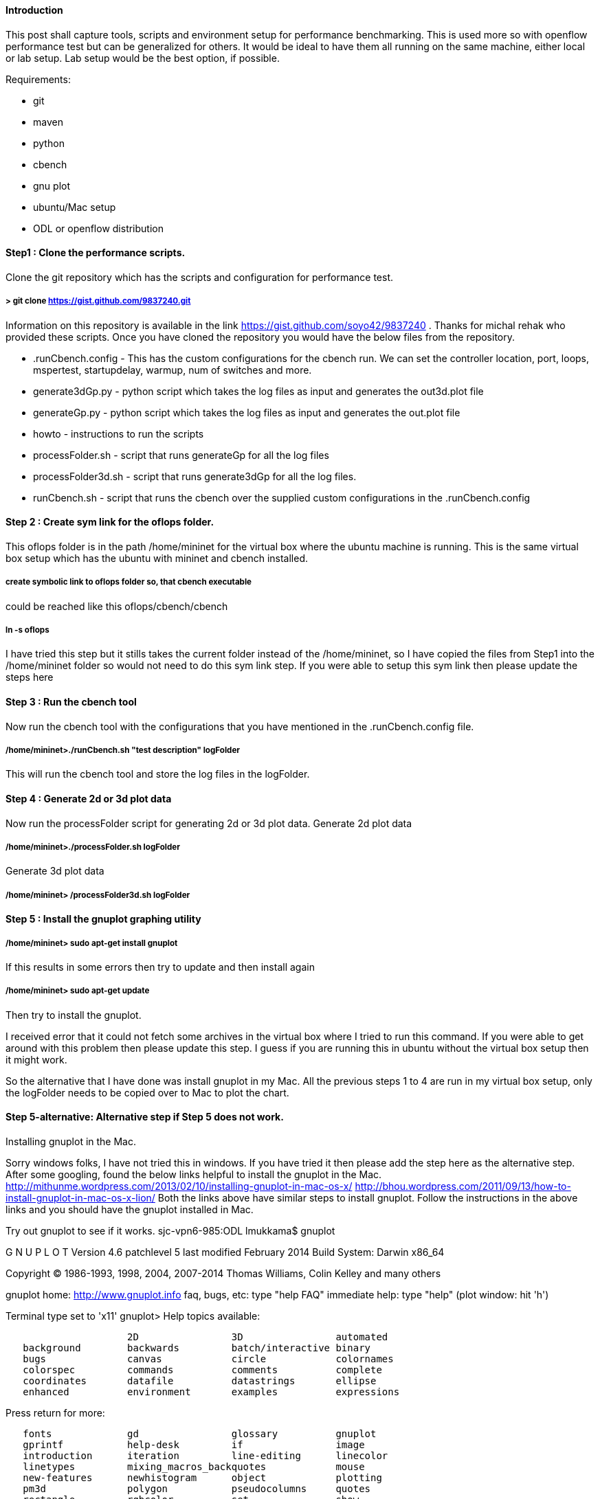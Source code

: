 [[introduction]]
==== Introduction

This post shall capture tools, scripts and environment setup for
performance benchmarking. This is used more so with openflow performance
test but can be generalized for others. It would be ideal to have them
all running on the same machine, either local or lab setup. Lab setup
would be the best option, if possible.

Requirements:

* git
* maven
* python
* cbench
* gnu plot
* ubuntu/Mac setup
* ODL or openflow distribution

[[step1-clone-the-performance-scripts.]]
==== Step1 : Clone the performance scripts.

Clone the git repository which has the scripts and configuration for
performance test.

[[git-clone-httpsgist.github.com9837240.git]]
===== > git clone https://gist.github.com/9837240.git

Information on this repository is available in the link
https://gist.github.com/soyo42/9837240 . Thanks for michal rehak who
provided these scripts. Once you have cloned the repository you would
have the below files from the repository.

* .runCbench.config - This has the custom configurations for the cbench
run. We can set the controller location, port, loops, mspertest,
startupdelay, warmup, num of switches and more.
* generate3dGp.py - python script which takes the log files as input and
generates the out3d.plot file
* generateGp.py - python script which takes the log files as input and
generates the out.plot file
* howto - instructions to run the scripts
* processFolder.sh - script that runs generateGp for all the log files
* processFolder3d.sh - script that runs generate3dGp for all the log
files.
* runCbench.sh - script that runs the cbench over the supplied custom
configurations in the .runCbench.config

[[step-2-create-sym-link-for-the-oflops-folder.]]
==== Step 2 : Create sym link for the oflops folder.

This oflops folder is in the path /home/mininet for the virtual box
where the ubuntu machine is running. This is the same virtual box setup
which has the ubuntu with mininet and cbench installed.

[[create-symbolic-link-to-oflops-folder-so-that-cbench-executable-could-be-reached-like-this-oflopscbenchcbench]]
===== create symbolic link to oflops folder so, that cbench executable
could be reached like this oflops/cbench/cbench

[[ln--s-oflops]]
===== ln -s oflops

I have tried this step but it stills takes the current folder instead of
the /home/mininet, so I have copied the files from Step1 into the
/home/mininet folder so would not need to do this sym link step. If you
were able to setup this sym link then please update the steps here

[[step-3-run-the-cbench-tool]]
==== Step 3 : Run the cbench tool

Now run the cbench tool with the configurations that you have mentioned
in the .runCbench.config file.

[[homemininet.runcbench.sh-test-description-logfolder]]
===== /home/mininet>./runCbench.sh "test description" logFolder

This will run the cbench tool and store the log files in the logFolder.

[[step-4-generate-2d-or-3d-plot-data]]
==== Step 4 : Generate 2d or 3d plot data

Now run the processFolder script for generating 2d or 3d plot data.
Generate 2d plot data

[[homemininet.processfolder.sh-logfolder]]
===== /home/mininet>./processFolder.sh logFolder

Generate 3d plot data

[[homemininet-processfolder3d.sh-logfolder]]
===== /home/mininet> /processFolder3d.sh logFolder

[[step-5-install-the-gnuplot-graphing-utility]]
==== Step 5 : Install the gnuplot graphing utility

[[homemininet-sudo-apt-get-install-gnuplot]]
===== /home/mininet> sudo apt-get install gnuplot

If this results in some errors then try to update and then install again

[[homemininet-sudo-apt-get-update]]
===== /home/mininet> sudo apt-get update

Then try to install the gnuplot.

I received error that it could not fetch some archives in the virtual
box where I tried to run this command. If you were able to get around
with this problem then please update this step. I guess if you are
running this in ubuntu without the virtual box setup then it might work.

So the alternative that I have done was install gnuplot in my Mac. All
the previous steps 1 to 4 are run in my virtual box setup, only the
logFolder needs to be copied over to Mac to plot the chart.

[[step-5-alternative-alternative-step-if-step-5-does-not-work.-installing-gnuplot-in-the-mac.]]
==== Step 5-alternative: Alternative step if Step 5 does not work.
Installing gnuplot in the Mac.

Sorry windows folks, I have not tried this in windows. If you have tried
it then please add the step here as the alternative step. After some
googling, found the below links helpful to install the gnuplot in the
Mac.
http://mithunme.wordpress.com/2013/02/10/installing-gnuplot-in-mac-os-x/
http://bhou.wordpress.com/2011/09/13/how-to-install-gnuplot-in-mac-os-x-lion/
Both the links above have similar steps to install gnuplot. Follow the
instructions in the above links and you should have the gnuplot
installed in Mac.

Try out gnuplot to see if it works. sjc-vpn6-985:ODL lmukkama$ gnuplot

G N U P L O T Version 4.6 patchlevel 5 last modified February 2014 Build
System: Darwin x86_64

Copyright (C) 1986-1993, 1998, 2004, 2007-2014 Thomas Williams, Colin
Kelley and many others

gnuplot home: http://www.gnuplot.info faq, bugs, etc: type "help FAQ"
immediate help: type "help" (plot window: hit 'h')

Terminal type set to 'x11' gnuplot> Help topics available:

`                     2D                3D                automated` +
`   background        backwards         batch/interactive binary` +
`   bugs              canvas            circle            colornames` +
`   colorspec         commands          comments          complete` +
`   coordinates       datafile          datastrings       ellipse` +
`   enhanced          environment       examples          expressions`

Press return for more:

`   fonts             gd                glossary          gnuplot` +
`   gprintf           help-desk         if                image` +
`   introduction      iteration         line-editing      linecolor` +
`   linetypes         mixing_macros_backquotes            mouse` +
`   new-features      newhistogram      object            plotting` +
`   pm3d              polygon           pseudocolumns     quotes` +
`   rectangle         rgbcolor          set               show` +
`   startup           strings           substitution      syntax` +
`   time/date         unset             using             while` +
`   xticlabels` +
 +

[[step-6-run-gnuplot-to-generate-the-plot-for-analyzing-the-test-run-results.]]
==== Step 6 : Run gnuplot to generate the plot for analyzing the test
run results.

> gnuplot logFolder/out.plot OR > gnuplot logFolder/out3d.plot

Example Run:

cbench configurations: controller='192.168.56.1' port='6633' loops=20
msPerTest='10000' macPerSwitch=1000 startupDelay=100 warmup=1 swSet=( 16
)

After step 3 and 4: Attached the files generated for this run in
logFolder.zip file. This is just for your reference to verify your test
run.

gnuplot chart from Step 5: The data point run from above step is the
circle shown below. Once we run many test runs for different number of
switches or number of loops or any other parameter then we should get a
neat 2D or 3D graphs to analyze the data results to check on the
performance benchmark result.

File:Cbench_sample_run.png|Cbench sample run

3D plot of the performance results with total messages per sec VS loops
VS num of switches.

File:Cbench_gnuplot_sd.png|Cbench 3D plot Example.

Category:Integration Group[Category:Integration Group]
